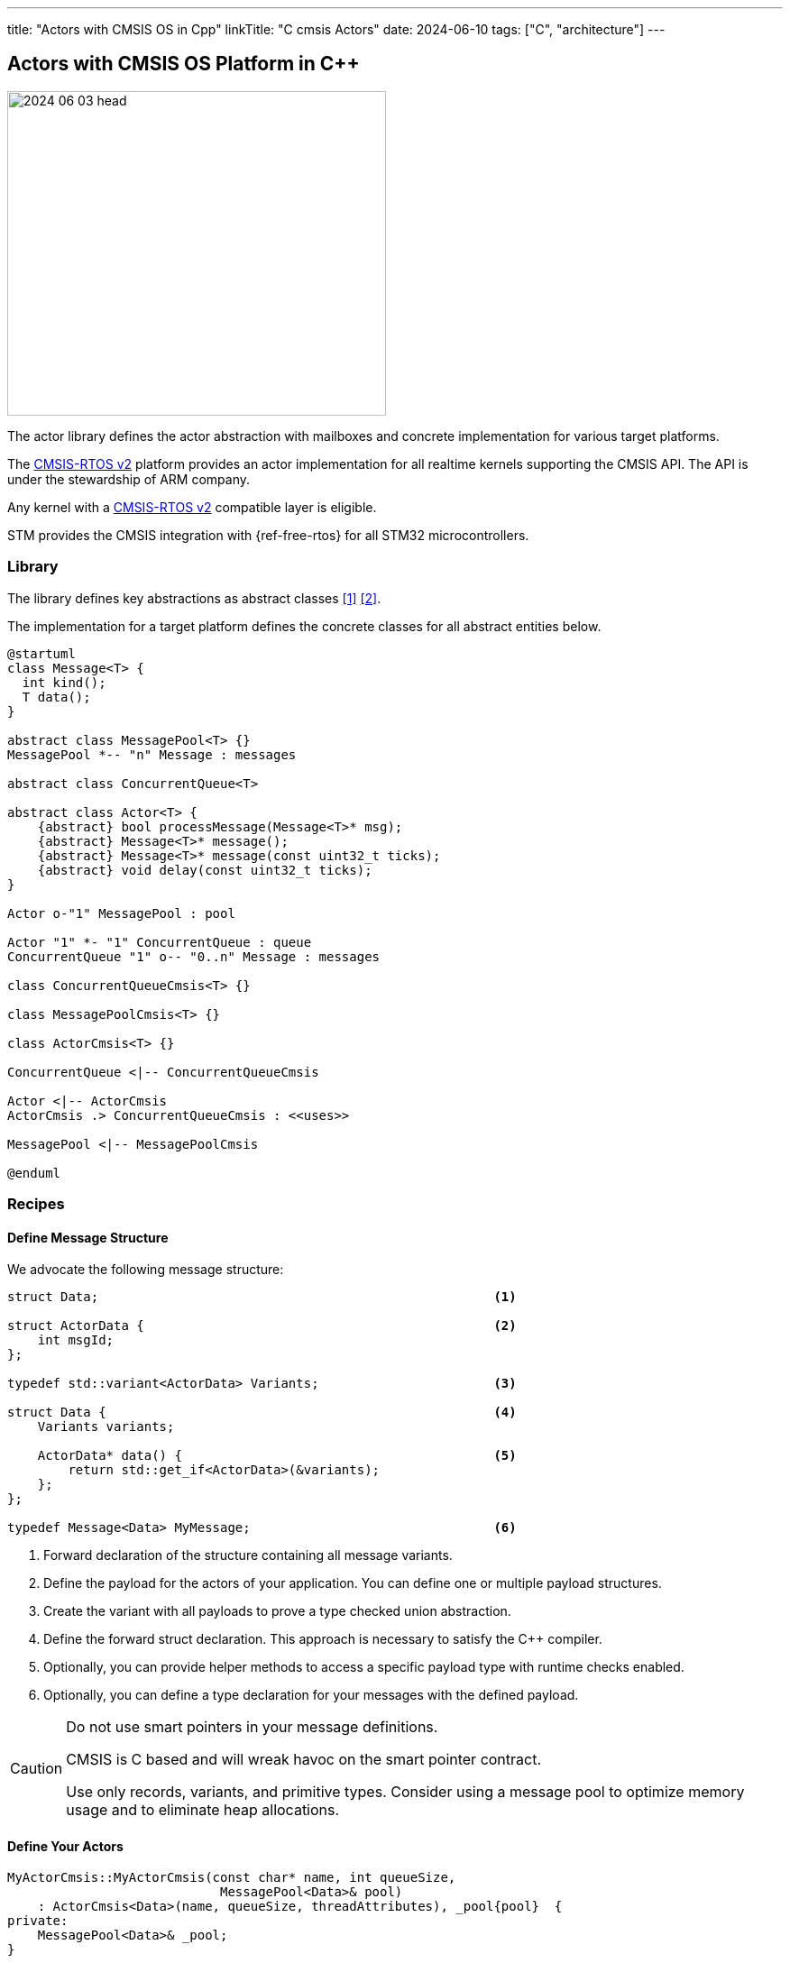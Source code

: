 ---
title: "Actors with CMSIS OS in Cpp"
linkTitle: "C++ cmsis Actors"
date: 2024-06-10
tags: ["C++", "architecture"]
---

== Actors with CMSIS OS Platform in {cpp}
:author: Marcel Baumann
:email: <marcel.baumann@tangly.net>
:homepage: https://www.tangly.net/
:company: https://www.tangly.net/[tangly llc]
:ref-actor-model: https://en.wikipedia.org/wiki/Actor_model[Actor Model]
:ref-freertos: https://www.freertos.org/index.html[freeRTOS]
:ref-message-passing: https://en.wikipedia.org/wiki/Message_passing[Message Passing]
:ref-cmsis-rtos2: https://arm-software.github.io/CMSIS_5/RTOS2/html/index.html[CMSIS-RTOS v2]

image::2024-06-03-head.svg[width=420,height=360,role=left]

The actor library defines the actor abstraction with mailboxes and concrete implementation for various target platforms.

The {ref-cmsis-rtos2} platform provides an actor implementation for all realtime kernels supporting the CMSIS API.
The API is under the stewardship of ARM company.

Any kernel with a {ref-cmsis-rtos2} compatible layer is eligible.

STM provides the CMSIS integration with {ref-free-rtos} for all STM32 microcontrollers.

=== Library

The library defines key abstractions as abstract classes <<actors>> <<actors-in-cpp>>.

The implementation for a target platform defines the concrete classes for all abstract entities below.

[plantuml,target=actors,format=svg]
....
@startuml
class Message<T> {
  int kind();
  T data();
}

abstract class MessagePool<T> {}
MessagePool *-- "n" Message : messages

abstract class ConcurrentQueue<T>

abstract class Actor<T> {
    {abstract} bool processMessage(Message<T>* msg);
    {abstract} Message<T>* message();
    {abstract} Message<T>* message(const uint32_t ticks);
    {abstract} void delay(const uint32_t ticks);
}

Actor o-"1" MessagePool : pool

Actor "1" *- "1" ConcurrentQueue : queue
ConcurrentQueue "1" o-- "0..n" Message : messages

class ConcurrentQueueCmsis<T> {}

class MessagePoolCmsis<T> {}

class ActorCmsis<T> {}

ConcurrentQueue <|-- ConcurrentQueueCmsis

Actor <|-- ActorCmsis
ActorCmsis .> ConcurrentQueueCmsis : <<uses>>

MessagePool <|-- MessagePoolCmsis

@enduml
....

=== Recipes

==== Define Message Structure

We advocate the following message structure:

[source,cpp]
----
struct Data;                                                    <1>

struct ActorData {                                              <2>
    int msgId;
};

typedef std::variant<ActorData> Variants;                       <3>

struct Data {                                                   <4>
    Variants variants;

    ActorData* data() {                                         <5>
        return std::get_if<ActorData>(&variants);
    };
};

typedef Message<Data> MyMessage;                                <6>
----

<1> Forward declaration of the structure containing all message variants.
<2> Define the payload for the actors of your application.
You can define one or multiple payload structures.
<3> Create the variant with all payloads to prove a type checked union abstraction.
<4> Define the forward struct declaration.
This approach is necessary to satisfy the {cpp} compiler.
<5> Optionally, you can provide helper methods to access a specific payload type with runtime checks enabled.
<6> Optionally, you can define a type declaration for your messages with the defined payload.

[CAUTION]
====
Do not use smart pointers in your message definitions.

CMSIS is C based and will wreak havoc on the smart pointer contract.

Use only records, variants, and primitive types.
Consider using a message pool to optimize memory usage and to eliminate heap allocations.
====

==== Define Your Actors

[source,cpp]
----
MyActorCmsis::MyActorCmsis(const char* name, int queueSize,
                            MessagePool<Data>& pool)
    : ActorCmsis<Data>(name, queueSize, threadAttributes), _pool{pool}  {
private:
    MessagePool<Data>& _pool;
}

bool MyActorCmsis::processMsg(Message<Data>* msg) {                            <1>
    bool continues = true;
    Variants variants = msg->data().data;
    if (const ActorData* data = std::get_if<ActorData>(&variants)) {           <2>
        switch (data->cmd) {                                                   <3>
            case ActorData::ACTOR_COMMUNICATION:
                std::cout << "received message " << data->msgId
                            << " from " << data->sender->name() << " to "
                            << data->receiver->name()
                            << "[[" << payload << "]]" << std::endl;
                continues = (data->msgId < 20);
                Actor<Data>::send(*data->sender,
                        build({ActorData::ACTOR_COMMUNICATION,
                        data->msgId + 1, payload, data->receiver, data->sender}));
                break;
            ...
        }
    }
    _pool.release(msg);                                                        <4>
    return continues;
};
----

<1> The body of your actor class responsible to process received messages.
You do not need to handle the communication with CMSIS or how the actor communicates with the CMSIS thread.
The {cpp} implementation takes care of these quirks.
<2> Retrieve the payload variant you are interested in and check if it is available.
<3> Process the message payload
<4> Release the message back to the pool.

[TIP]
====
The actor can still publish a programmatic interface to its users.

The services are provided as regular public methods.
The constraint is that they should not have a return value.

Each service method is implemented as the creation of a command message and send to the actor mailbox.
The command message creation only uses local variables and therefore does not need to be protected with synchronization primitives.

The implementation of the actor is slightly more expensive.
The users can use the actor as a regular class and do not have to bother with filling messages and sending them.
====

=== Implementation Details

A CMSIS actor is shadowed with a CMSIS task.
A CMSIS task is an opaque C construct in the kernel space
footnote:[An opaque object is only a handle, not a pointer to the instance.
The structure and internal values are hidden.].

A CMSIS concurrent queue is shadowed with a CMSIS message queue.
A CMIS message queue is an opaque C construct in the kernel space.
We are using a message pool, the CMSIS message queue only stores 32-bit pointers.

[plantuml,actor-msg-sequence,svg]
----
participant Sender <<Actor>> #lightblue
participant SenderCmsisTask <<Thread>> #lightblue
queue SenderQueue #lightblue
participant Receiver <<Actor>> #lightgreen
participant ReceiverCmsisTask <<Thread>> #lightgreen
queue ReceiverQueue #lightgreen
collections ReceiverCmsisQueue #lightgreen

== Sender is Active ==

Sender -> Receiver : receive(msg)
activate Sender
activate SenderCmsisTask
Receiver -> ReceiverQueue : push(msg)
ReceiverQueue -> ReceiverCmsisQueue : osMessageQueuePut
hnote over Sender : processing...
Sender -> SenderQueue : pop()
deactivate Sender
deactivate SenderCmsisTask

== Receiver is Active ==
Kernel -> ReceiverCmsisTask : activate()
activate ReceiverCmsisTask
ReceiverCmsisTask -> Receiver : runBody()
activate Receiver
Receiver -> ReceiverQueue : pop()
ReceiverQueue -> ReceiverCmsisQueue : osMessageQueueGet
hnote over Receiver : processing...
deactivate Receiver
deactivate ReceiverCmsisTask
----

The connection between the concurrent queue to the underlying CMSIS C queue is simply done.
The CMSIS queue is created and the reference identifier in the {cpp} is stored into the concurrent queue.

When a new {cpp} actor is created, it must be connected to the underlying CMSIS C thread.
This approach does the trick.

[source,cpp]
----
class ActorCmsis {
        /**
         * Synthetic method to connect the C++ class with the CMSIS OS thread.
         * @param self pointer to the class instance
         */
        static void run(void* self);                                           <1>

        /**
         * Process the next received message. Overwrite the method to implement
         * the business logic of your actor. The returned message can be nullptr
         * if the waitDelay is set to a value bigger than 0.
         * @param  msg message to process
         * @return flag indicating if the processing should continue
         */
        virtual bool processMsg(Message<T>* msg) = 0;
}

template<typename T>
ActorCmsis<T>::ActorCmsis(const char* name, int queueSize,
    osThreadAttr_t& attributes, MsgPoolCmsis<T>& pool)
        : Actor<T>(name, pool), _queue{queueSize} {
    strncpy(attributes.name, name, Actor<T>::ACTOR_NAME_SIZE);
    _task = osThreadNew(&ActorCmsis<T>::run, this, &attributes);               <2>
}

    template<typename T>
    void ActorCmsis<T>::run(void* self) {
        ActorCmsis* instance = reinterpret_cast<ActorCmsis*>(self);            <3>
        instance->runBody();                                                   <4>
    }

    template<typename T>
    void ActorCmsis<T>::runBody() {                                            <5>
        bool continues = true;
        while (continues) {
            Message<T>* msg = message();
            continues = processMsg(msg);                                       <6>
        }
    }
----

<1> Declare a static function which will be executed by the newly created CMSIS thread
<2> Create the CMSIS thread with the static method run and as parameter the _this_ pointer of the actor object.
<3> Interpret the void pointer back to the _this_ pointer passed previously as parameter to the CMSIS thread.
<4> Now we can call the actor instance method listening to messages.
<5> The method blocks until a message is available in the actor queue.
<6> The method is specific to each actor and defines how messages are processed based on the actor state and logic.

=== Lessons Learnt

The message pool hugely simplifies the handling of messages between actors without having to juggle with scopes.
The message pool uses constructs compatible with interrupt routines.
Therefore, you can acquire and release messages from a regular actor instance or from an interrupt routine.

The variant abstraction from the standard library provides runtime checks that the correct variant is access.

Your actor class only needs to override the _processMsg(Message<Data>* msg)_ method.
The body of this method should process all expected message types.
Do not forget to release each message you retrieved from the message queue with the _message()_ function.

If you have a complex logic, consider implementing a flat finite state machine as a double nested switch in the method.

[bibliography]
=== Links

- [[[actors, 1]]] link:../../2024/actors/[Actors].
Marcel Baumann. 2024.
- [[[actors-in-cpp, 2]]] link:../../2024/actors-in-cpp/[Actors in C++].
Marcel Baumann. 2024.
